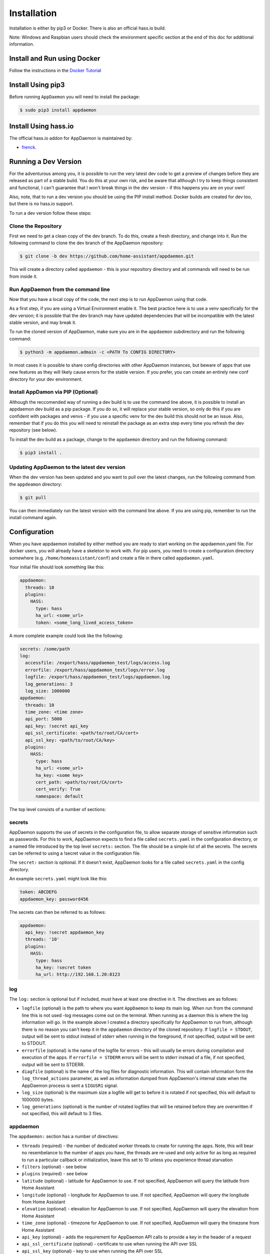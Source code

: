 Installation
============

Installation is either by pip3 or Docker. There is also an official
hass.io build.

Note: Windows and Raspbian users should check the environment specific section at the end of this doc for additional information.

Install and Run using Docker
----------------------------

Follow the instructions in the `Docker Tutorial <DOCKER_TUTORIAL.html>`__

Install Using pip3
------------------

Before running ``AppDaemon`` you will need to install the package:

.. code:: bash

    $ sudo pip3 install appdaemon

Install Using hass.io
---------------------

The official hass.io addon for AppDaemon is maintained by:

- `frenck <https://github.com/hassio-addons/repository>`__.


Running a Dev Version
---------------------

For the adventurous among you, it is possible to run the very latest dev code to get a preview of changes before they are released as part of a stable build. You do this at your own risk, and be aware that although I try to keep things consistent and functional, I can't guarantee that I won't break things in the dev version - if this happens you are on your own!

Also, note, that to run a dev version you should be using the PIP install method. Docker builds are created for dev too, but there is no hass.io support.

To run a dev version follow these steps:

Clone the Repository
~~~~~~~~~~~~~~~~~~~~

First we need to get a clean copy of the dev branch. To do this, create a fresh directory, and change into it. Run the following command to clone the dev branch of the AppDaemon repository:

.. code:: bash

    $ git clone -b dev https://github.com/home-assistant/appdaemon.git

This will create a directory called ``appdaemon`` - this is your repository directory and all commands will need to be run from inside it.

Run AppDaemon from the command line
~~~~~~~~~~~~~~~~~~~~~~~~~~~~~~~~~~~

Now that you have a local copy of the code, the next step is to run AppDaemon using that code.

As a first step, if you are using a Virtual Environment enable it. The best practice here is to use a venv specifically for the dev version; it is possible that the dev branch may have updated dependencies that will be incompatible with the latest stable version, and may break it.

To run the cloned version of AppDaemon, make sure you are in the ``appdaemon`` subdirectory and run the following command:

.. code:: bash

    $ python3 -m appdaemon.admain -c <PATH To CONFIG DIRECTORY>

In most cases it is possible to share config directories with other AppDaemon instances, but beware of apps that use new features as they will likely cause errors for the stable version. If you prefer, you can create an entirely new conf directory for your dev environment.

Install AppDamon via PIP (Optional)
~~~~~~~~~~~~~~~~~~~~~~~~~~~~~~~~~~~

Although the reccomended way of running a dev build is to use the command line above, it is possible to install an appdaemon dev build as a pip package. If you do so, it will replace your stable version, so only do this if you are confident with packages and venvs - if you use a specific venv for the dev build this should not be an issue. Also, remember that if you do this you will need to reinstall the package as an extra step every time you refresh the dev repository (see below).

To install the dev build as a package, change to the ``appdaemon`` directory and run the following command:

.. code:: bash

    $ pip3 install .

Updating AppDaemon to the latest dev version
~~~~~~~~~~~~~~~~~~~~~~~~~~~~~~~~~~~~~~~~~~~~

When the dev version has been updated and you want to pull over the latest changes, run the following command from the ``appdeamon`` directory:

.. code:: bash

    $ git pull

You can then immediately run the latest version with the command line above. If you are using pip, remember to run the install command again.

Configuration
-------------

When you have appdaemon installed by either method you are ready to
start working on the appdaemon.yaml file. For docker users, you will
already have a skeleton to work with. For pip users, you need to create
a configuration directory somewhere (e.g. ``/home/homeassistant/conf``)
and create a file in there called ``appdaemon.yaml``.

Your initial file should look something like this:

.. code:: yaml

     appdaemon:
       threads: 10
       plugins:
         HASS:
           type: hass
           ha_url: <some_url>
           token: <some_long_lived_access_token>

A more complete example could look like the following:

.. code:: yaml

    secrets: /some/path
    log:
      accessfile: /export/hass/appdaemon_test/logs/access.log
      errorfile: /export/hass/appdaemon_test/logs/error.log
      logfile: /export/hass/appdaemon_test/logs/appdaemon.log
      log_generations: 3
      log_size: 1000000
    appdaemon:
      threads: 10
      time_zone: <time zone>
      api_port: 5000
      api_key: !secret api_key
      api_ssl_certificate: <path/to/root/CA/cert>
      api_ssl_key: <path/to/root/CA/key>
      plugins:
        HASS:
          type: hass
          ha_url: <some_url>
          ha_key: <some key>
          cert_path: <path/to/root/CA/cert>
          cert_verify: True
          namespace: default

The top level consists of a number of sections:

secrets
~~~~~~~

AppDaemon supports the use of secrets in the configuration file, to allow separate storage of sensitive information such as passwords. For this to work, AppDaemon expects to find a file called ``secrets.yaml`` in the configuration directory, or a named file introduced by the top level ``secrets:`` section. The file should be a simple list of all the secrets. The secrets can be referred to using a !secret value in the configuration file.

The ``secret:`` section is optional. If it doesn't exist, AppDaemon looks for a file called ``secrets.yaml`` in the config directory.

An example ``secrets.yaml`` might look like this:

.. code:: yaml

    token: ABCDEFG
    appdaemon_key: password456

The secrets can then be referred to as follows:

.. code:: yaml

    appdaemon:
      api_key: !secret appdaemon_key
      threads: '10'
      plugins:
        HASS:
          type: hass
          ha_key: !secret token
          ha_url: http://192.168.1.20:8123

log
~~~

The ``log:`` section is optional but if included, must have at least one directive in it. The directives are as follows:

-  ``logfile`` (optional) is the path to where you want ``AppDaemon`` to
   keep its main log. When run from the command line this is not used
   -log messages come out on the terminal. When running as a daemon this
   is where the log information will go. In the example above I created
   a directory specifically for AppDaemon to run from, although there is
   no reason you can't keep it in the ``appdaemon`` directory of the
   cloned repository. If ``logfile = STDOUT``, output will be sent to
   stdout instead of stderr when running in the foreground, if not
   specified, output will be sent to STDOUT.
-  ``errorfile`` (optional) is the name of the logfile for errors - this
   will usually be errors during compilation and execution of the apps.
   If ``errorfile = STDERR`` errors will be sent to stderr instead of a
   file, if not specified, output will be sent to STDERR.
-  ``diagfile`` (optional) is the name of the log files for diagnostic information. This will contain information form the ``log_thread_actions`` parameter, as well as information dumped from AppDaemon's internal state when the AppDaemon process is sent a ``SIGUSR1`` signal.
-  ``log_size`` (optional) is the maximum size a logfile will get to
   before it is rotated if not specified, this will default to 1000000
   bytes.
-  ``log_generations`` (optional) is the number of rotated logfiles that
   will be retained before they are overwritten if not specified, this
   will default to 3 files.

appdaemon
~~~~~~~~~

The ``appdaemon:`` section has a number of directives:

-  ``threads`` (required) - the number of dedicated worker threads to create for
   running the apps. Note, this will bear no resembelance to the number
   of apps you have, the threads are re-used and only active for as long
   as required to run a particular callback or initialization, leave
   this set to 10 unless you experience thread starvation
-  ``filters`` (optional) - see below
-  ``plugins`` (required) - see below
-  ``latitude`` (optional) - latitude for AppDaemon to use. If not
   specified, AppDaemon will query the latitude from Home Assistant
-  ``longitude`` (optional) - longitude for AppDaemon to use. If not
   specified, AppDaemon will query the longitude from Home Assistant
-  ``elevation`` (optional) - elevation for AppDaemon to use. If not
   specified, AppDaemon will query the elevation from Home Assistant
-  ``time_zone`` (optional) - timezone for AppDaemon to use. If not
   specified, AppDaemon will query the timezone from Home Assistant
-  ``api_key`` (optional) - adds the requirement for AppDaemon API calls
   to provide a key in the header of a request
-  ``api_ssl_certificate`` (optional) - certificate to use when running
   the API over SSL
-  ``api_ssl_key`` (optional) - key to use when running the API over SSL
-  ``exclude_dirs`` (optional) - a list of subdirectories to ignore under the apps directory when looking for apps
- ``missing_app_warnings`` (optional) - by default, AppDaemon will log a warning if it finds a python file that has no associated configuration in an apps.yaml file. If this parameter is set to ``1`` the warning will be suppressed. This allows non-appdaemon python files to be distributed along with apps.
- ``invalid_yaml_warnings`` (optional) - by default, AppDaemon will log a warning if it finds an apps.yaml file that doesn't include "class" and "module" for an app. If this parameter is set to ``1`` the warning will be suppressed. This is intended to ease the distribution of additional yaml files along with apps.
- ``production_mode`` (optional) - If set to true, AppDaemon will only check for changes in Apps and apps.yaml files when AppDaemon is restarted, as opposed to every second. This can save some processing power on busy systems. Defaults to ``False``
- ``log_thread_actions`` (optional) - if set to 1, AppDaemon will log all callbacks on entry and exit for the scheduler, events and state changes - this can be useful for troubleshooting thread starvation issues
When using the ``exclude_dirs`` directive you should supply a list of directory names that should be ignored, e.g.

.. code:: yaml

    exclude_dirs:
        - dir1
        - dir2
        - dir3

AppDaemon will search for matching directory names at any level of the folder hierarchy under appdir and will exclude that directory and any beneath it. It is not possible to match multiple level directory names e.g. ``somedir/dir1``. In that case the match should be on ``dir1``, with the caveat that if you have dir1 anywhere else in the hierarchy it will also be excluded.

In the required ``plugins:`` sub-section, there will usually be one or more plugins with a number of directives introduced by a top level name:

-  ``type`` (required) The type of the plugin. For Home Assistant this will always be ``hass``
-  ``ha_url`` (required for the ``hass`` plugin) is a reference to your home assistant installation and
   must include the correct port number and scheme (``http://`` or ``https://`` as appropriate)
-  ``ha_key`` (required for the ``hass`` plugin) should be set to your home assistant password if you have one, otherwise it can be removed. This directive is deprecated - you should use the ``token`` directive instead
-  ``token`` (required) - set the long lived token for access to your hass instance (see later for a description of how to create a long lived access token)
-  ``cert_verify`` (optional) - flag for cert verification for HASS -
   set to ``False`` to disable verification on self signed certs, or certs for which the address used doesn;tmatch the cert address (e.g. using an internal IP address)
-  ``api_port`` (optional) - Port the AppDaemon RESTFul API will listen
   on. If not specified, the RESTFul API will be turned off.
-  ``namespace`` (optional) - which namespace to use. This can safely be left out unless you are planning to use multiple plugins (see below)
-  ``app_init_delay`` (optional) - If sepcified, when AppDaemon connects to HASS each time, it will wait for this number of seconds before initializing apps and listening for events. This is useful for HASS instances that have subsystems that take time to initialize (e.g. zwave).
Optionally, you can place your apps in a directory other than under the
config directory using the ``app_dir`` directive.

e.g.:

.. code:: yaml

    app_dir: /etc/appdaemon/apps

HASS Authentication
~~~~~~~~~~~~~~~~~~~

HASS has recently moved to a new authentication model. For programs such as ``AppDaemon`` it is necessary to create a Long Lived Access Token, then provide that token to AppDaemon with the ``token`` directive in the HASS plugin parameters. To create a Long Lived Access Token for AppDaemon, do the following:

1. Login as the user that you want to create the token for and open the user profile. The profile is found by clicking the icon next to the ``Home Assistant`` label to the left of the web ui when the burger menu is clicked:

.. figure:: images/Profile.png
   :alt: Profile

2. At the bottom of the user profile is the Long Lived Access Tokens section. Click on "Create Token"

.. figure:: images/create_token.png
   :alt: Create Token

This will pop up a dialog that asks you for the name of the token - this can be anything, it's just to remind you what the token was created for - ``AppDaemon`` is as good a name as any. When you are done click ``OK``

.. figure:: images/popup.png
   :alt: Popup


3. A new dialog will popup with the token itself showing:

.. figure:: images/token.png
   :alt: Token

 - copy this string and add it as the argument of the ``token`` directive in your HASS Plugin section:

.. code:: yaml

    token: ABCDEF

A real token will be a lot longer than this and will consist of a string of random letters and numbers, for example:

``eyJ0eXAiOiJKV1QiLCJhbGciOiJIUzI1NiJ9.eyJpc3MiOiIwZmRkYmE0YTM0MTY0M2U2ODg5NDdiNmYxNjlkM2IwOSIsImlhdCI6MTUzOTU0NzM4NCwiZXhwIjoxODU0OTA3Mzg0fQ.zNwQqxKkx2ppUIS9Mm7rSLFiyaTNDP5HIlg7_SnxsS8``

4. A reference to your new token will be shown in the Long Lived tokens section, and you can revoke acess via this token at any time by pressing the delete icon. The token will last for 10 years.

.. figure:: images/list.png
   :alt: List


A Note About Plugins
~~~~~~~~~~~~~~~~~~~~

In the example above, you will see that home assistant is configured as a plugin.
For most applications there is little significance to this - just configure a single plugin for HASS exactly as above. However, for power users this is a way to allow AppDaemon to work with more than one installation of Home Assistant.
The plugin architecture also allows the creation of plugins for other purposes, e.g.
different home automation systems.

To configure more than one plugin, simply add a new section to the plugins list and configure it appropriately.
Before you do this, make sure to review the section on namespaces to fully understand what this entails, and if you are using more than one plugin, make sure you use the namespace directive to create a unique namespace for each plugin.
(One of the plugins may be safely allowed to use the default value, however any more than that will require the namespace directive. There is also no harm in giving them all namespaces, since the default namespace is literally ``default``
and has no particular significance, it's just a different name, but if you use namespaces other than default you will need to change your Apps to understand which namespaces are in use.).

Filters
~~~~~~~

The use of filters allows you to run an arbitary command against a file with a specific extenstion to generate a new .py file. The usecases for this are varied, but this can be used to run a preprocessor on an app, or perhaps some kind of global substitute or any of a number of other commands. AppDaemon, when made aware of the filter via configurtion, will look for files in the appdir with the specified extension, and run the specified command on them writing the output to a new file with the specified extension. The output extension would usually be a .py file whcih would then be picked up by normal app processing, meaning that if you edit the original input file, the result will be a new .py file that is part of an app whcih will then be restarted.

In addition, it is possible to chain multiple filters, as the filter list is processed in order - just ensure you end with a .py file.

A simple filter would look like this:

    .. code:: yaml

        filters:
          - command_line: /bin/cat $1 > $2
            input_ext: cat
            output_ext: py

This would result in AppDaemon looking for any files with the extension ``.cat`` and running the ``/bin/cat`` command and creating a file with an extension of ``.py``. In the ``command_line``, ``$1`` and ``$2`` are replaced by the correctly named input and output files. In this example the output is just a copy of the input but this technique could be used with commands such as sed and awk, or even m4 for more complex manipulations.

A chained set of filters might look like this:

    .. code:: yaml

        filters:
          - command_line: /bin/cat $1 > $2
            input_ext: mat
            output_ext: cat
          - command_line: /bin/cat $1 > $2
            input_ext: cat
            output_ext: py

These will run in order resulting in edits to a ``.mat`` file running through the 2 filters and resulting in a new .py file which will run as the app in the usual way.

Finally, it is possible to have multiple unconnected fiters like so:

    .. code:: yaml

        filters:
          - command_line: /bin/cat $1 > $2
            input_ext: mat
            output_ext: .py
          - command_line: /bin/cat $1 > $2
            input_ext: cat
            output_ext: py

Here we have defined ``.mat`` and ``.cat`` files as both creating new apps. In a real world example the ``command_line`` would be different.

Configuring a Test App
~~~~~~~~~~~~~~~~~~~~~~

To add an initial test app to match the configuration above, we need to
first create an ``apps`` subdirectory under the conf directory. Then
create a file in the apps directory called ``hello.py``, and paste the
following into it using your favorite text editor:

.. code:: python

    import appdaemon.plugins.hass.hassapi as hass

    #
    # Hello World App
    #
    # Args:
    #

    class HelloWorld(hass.Hass):

      def initialize(self):
         self.log("Hello from AppDaemon")
         self.log("You are now ready to run Apps!")

Then, we can create a file called apps.yaml in the apps directory and add an entry for the Hello World App like this:

.. code:: yaml

    hello_world:
      module: hello
      class: HelloWorld

App configuration is fully described in the `API doc <API.md>`__.

With this app in place we will be able to test the App part of AppDaemon
when we first run it.

Configuring the Dashboard
~~~~~~~~~~~~~~~~~~~~~~~~~

Configuration of the dashboard component (HADashboard) is described
separately in the `Dashboard doc <DASHBOARD_INSTALL.html>`__

Example Apps
------------

There are a number of example apps under ``conf/examples`` in the git
repository, and the ``conf/examples.yaml`` file gives sample parameters
for them.

Running
-------

Docker
~~~~~~

Assuming you have set the config up as described in the tutotial for
Docker, you should see the logs output as follows:

.. code:: bash

    $ docker logs appdaemon
    2016-08-22 10:08:16,575 INFO Got initial state
    2016-08-22 10:08:16,576 INFO Loading Module: /export/hass/appdaemon_test/conf/apps/hello.py
    2016-08-22 10:08:16,578 INFO Loading Object hello_world using class HelloWorld from module hello
    2016-08-22 10:08:16,580 INFO Hello from AppDaemon
    2016-08-22 10:08:16,584 INFO You are now ready to run Apps!

Note that for Docker, the error and regular logs are combined.

PIP3
~~~~

You can run AppDaemon from the command line as follows:

.. code:: bash

    $ appdaemon -c /home/homeassistant/conf

If all is well, you should see something like the following:

::

    $ appdaemon -c /home/homeassistant/conf
    2016-08-22 10:08:16,575 INFO Got initial state
    2016-08-22 10:08:16,576 INFO Loading Module: /home/homeassistant/conf/apps/hello.py
    2016-08-22 10:08:16,578 INFO Loading Object hello_world using class HelloWorld from module hello
    2016-08-22 10:08:16,580 INFO Hello from AppDaemon
    2016-08-22 10:08:16,584 INFO You are now ready to run Apps!

AppDaemon arguments
-------------------

::

    usage: appdaemon [-h] [-c CONFIG] [-p PIDFILE] [-t TICK] [-s STARTTIME]
                     [-e ENDTIME] [-i INTERVAL]
                     [-D {DEBUG,INFO,WARNING,ERROR,CRITICAL}] [-v] [-d]

    optional arguments:
      -h, --help            show this help message and exit
      -c CONFIG, --config CONFIG
                            full path to config diectory
      -p PIDFILE, --pidfile PIDFILE
                            full path to PID File
      -t TICK, --tick TICK  time in seconds that a tick in the schedular lasts
      -s STARTTIME, --starttime STARTTIME
                            start time for scheduler <YYYY-MM-DD HH:MM:SS>
      -e ENDTIME, --endtime ENDTIME
                            end time for scheduler <YYYY-MM-DD HH:MM:SS>
      -i INTERVAL, --interval INTERVAL
                            multiplier for scheduler tick
      -D {DEBUG,INFO,WARNING,ERROR,CRITICAL}, --debug {DEBUG,INFO,WARNING,ERROR,CRITICAL}
                            debug level
      -v, --version         show program's version number and exit
      -d, --daemon          run as a background process

-c is the path to the configuration directory. If not specified,
AppDaemon will look for a file named ``appdaemon.cfg`` first in
``~/.homeassistant`` then in ``/etc/appdaemon``. If the directory is not
specified and it is not found in either location, AppDaemon will raise
an exception. In addition, AppDaemon expects to find a dir named
``apps`` immediately subordinate to the config directory.

-d and -p are used by the init file to start the process as a daemon and
are not required if running from the command line.

-D can be used to increase the debug level for internal AppDaemon
operations as well as apps using the logging function.

The -s, -i, -t and -e options are for the Time Travel feature and should
only be used for testing. They are described in more detail in the API
documentation.

Starting At Reboot
------------------

To run ``AppDaemon`` at reboot, you can set it up to run as a systemd
service as follows.

Add Systemd Service (appdaemon@appdaemon.service)
~~~~~~~~~~~~~~~~~~~~~~~~~~~~~~~~~~~~~~~~~~~~~~~~~

First, create a new file using vi:

.. code:: bash

    $ sudo vi /etc/systemd/system/appdaemon@appdaemon.service

Add the following, making sure to use the correct full path for your
config directory. Also make sure you edit the ``User`` to a valid user
to run AppDaemon, usually the same user as you are running Home
Assistant with is a good choice.

::

    [Unit]
    Description=AppDaemon
    After=home-assistant@homeassistant.service
    [Service]
    Type=simple
    User=%1
    ExecStart=/usr/local/bin/appdaemon -c <full path to config directory>
    [Install]
    WantedBy=multi-user.target

The above should work for hasbian, but if your homeassistant service is
named something different you may need to change the ``After=`` lines to
reflect the actual name.

Activate Systemd Service
~~~~~~~~~~~~~~~~~~~~~~~~

.. code:: bash

    $ sudo systemctl daemon-reload
    $ sudo systemctl enable appdaemon@appdaemon.service --now

Now AppDaemon should be up and running and good to go.

Operation
---------

Since AppDaemon under the covers uses the exact same APIs as the
frontend UI, you typically see it react at about the same time to a
given event. Calling back to Home Assistant is also pretty fast
especially if they are running on the same machine. In action, observed
latency above the built in automation component is usually sub-second.

Updating AppDaemon
------------------

To update AppDaemon after new code has been released, just run the
following command to update your copy:

.. code:: bash

    $ sudo pip3 install --upgrade appdaemon

If you are using docker, refer to the steps in the tutorial.

Windows Support
---------------

AppDaemon runs under windows and has been tested with the official 3.5.2
release of python. There are a couple of caveats however:

-  The ``-d`` or ``--daemonize`` option is not supported owing to
   limitations in the Windows implementation of Python.
-  Some internal diagnostics are disabled. This is not user visible but
   may hamper troubleshooting of internal issues if any crop up

AppDaemon can be installed exactly as per the instructions for every
other version using pip3.

Windows Under the Linux Subsystem
---------------------------------

Windows 10 now supports a full Linux bash environment that is capable of
running Python. This is essentially an Ubuntu distribution and works
extremely well. It is possible to run AppDaemon in exactly the same way
as for Linux distributions, and none of the above Windows Caveats apply
to this version. This is the recommended way to run AppDaemon in a
Windows 10 and later environment.

Raspbian
--------

Some users have reported a requirement to install a couple of packages
prior to installing AppDaemon with the pip3 method:

.. code:: bash

    $ sudo apt-get install python-dev
    $ sudo apt-get install libffi-dev

Raspberry Pi Docker
-------------------

Since the official Docker image isn't compatible with raspberry Pi, you will need to build your own docker image
from the downloaded repository. The Dockerfile also needs a couple of changes:

1. Change the image line to use a Resin image:

``FROM arm32v7/python:3.6``

2. Change the ``RUN`` line to the following:

``RUN pip3 install requests && pip3 install .``

You can then build and run a docker image locally as follows:

.. code:: bash
    $ git clone https://github.com/home-assistant/appdaemon.git
    $ cd appdaemon
    $ docker build -t appdaemon .
    $ docker run -t -i --name=appdaemon -p 5050:5050 \
      -e HA_URL="<Your HA URL>" \
      -e HA_KEY="<your HA Key>" \
      -e DASH_URL="<Your DASH URL>" \
      -v <Your AppDaemon conf dir>:/conf \
      appdaemon:latest

For more information on running AppDaemon under Docker, see the Docker Tutorial. The key difference is that
you will be running a locally built instance of AppDaemon rather than one from Docker Hub, so for run commands,
make usre yo uspecify "appdaemon:latest" as the image, as above, rather than "acockburn/appdaemon:latest" as the tutorial states.

At the time of writing, @torkildr is maintaining a linked Raspberry Pi image here:

https://hub.docker.com/r/torkildr/rpi-appdaemon/
